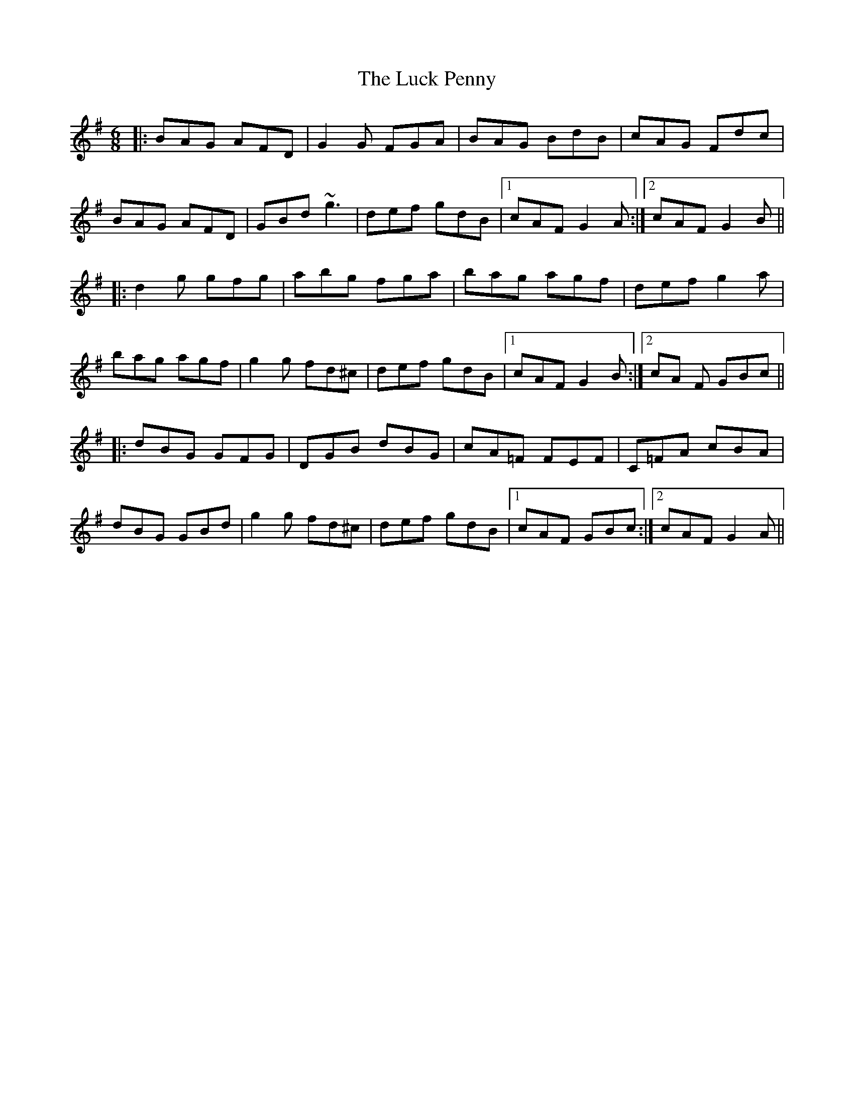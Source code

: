 X: 45
T: The Luck Penny
R: jig
M: 6/8
L: 1/8
K: Gmaj
|:BAG AFD|G2G FGA|BAG BdB|cAG Fdc|
BAG AFD|GBd ~g3|def gdB|1 cAF G2A:|2 cAF G2B||
|:d2g gfg|abg fga|bag agf|def g2a|
bag agf|g2g fd^c|def gdB|1 cAF G2B:|2 cA F GBc||
|:dBG GFG|DGB dBG|cA=F FEF|C=FA cBA|
dBG GBd|g2g fd^c|def gdB|1 cAF GBc:|2 cAF G2A||
